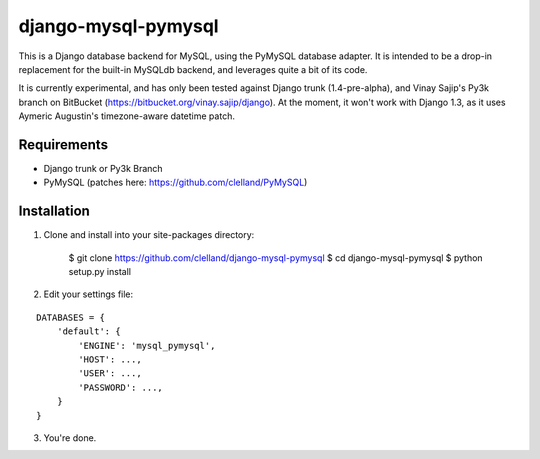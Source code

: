 
django-mysql-pymysql
====================

This is a Django database backend for MySQL, using the PyMySQL database adapter. It is intended to be a drop-in replacement for the built-in MySQLdb backend, and leverages quite a bit of its code.

It is currently experimental, and has only been tested against Django trunk (1.4-pre-alpha), and Vinay Sajip's Py3k branch on BitBucket (https://bitbucket.org/vinay.sajip/django). At the moment, it won't work with Django 1.3, as it uses Aymeric Augustin's timezone-aware datetime patch.


Requirements
------------

* Django trunk or Py3k Branch
* PyMySQL (patches here: https://github.com/clelland/PyMySQL)

Installation
------------

::

1. Clone and install into your site-packages directory:

        $ git clone https://github.com/clelland/django-mysql-pymysql
        $ cd django-mysql-pymysql
        $ python setup.py install

2. Edit your settings file:

::

        DATABASES = {
            'default': {
                'ENGINE': 'mysql_pymysql',
                'HOST': ...,
                'USER': ...,
                'PASSWORD': ...,
            }
        }


3. You're done.


